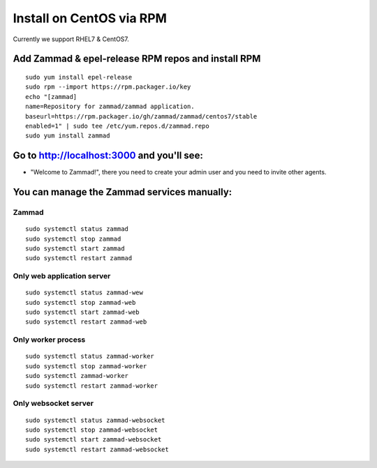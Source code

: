 Install on CentOS via RPM
*************************

Currently we support RHEL7 & CentOS7.


Add Zammad & epel-release RPM repos and install RPM
===================================================

::

 sudo yum install epel-release
 sudo rpm --import https://rpm.packager.io/key
 echo "[zammad]
 name=Repository for zammad/zammad application.
 baseurl=https://rpm.packager.io/gh/zammad/zammad/centos7/stable
 enabled=1" | sudo tee /etc/yum.repos.d/zammad.repo
 sudo yum install zammad


Go to http://localhost:3000 and you'll see:
===========================================

* "Welcome to Zammad!", there you need to create your admin user and you need to invite other agents.


You can manage the Zammad services manually:
===========================================

Zammad
------

::

 sudo systemctl status zammad
 sudo systemctl stop zammad
 sudo systemctl start zammad
 sudo systemctl restart zammad

Only web application server
---------------------------

::

 sudo systemctl status zammad-wew
 sudo systemctl stop zammad-web
 sudo systemctl start zammad-web
 sudo systemctl restart zammad-web

Only worker process
-------------------

::

 sudo systemctl status zammad-worker
 sudo systemctl stop zammad-worker
 sudo systemctl zammad-worker
 sudo systemctl restart zammad-worker

Only websocket server
---------------------

::

 sudo systemctl status zammad-websocket
 sudo systemctl stop zammad-websocket
 sudo systemctl start zammad-websocket
 sudo systemctl restart zammad-websocket


